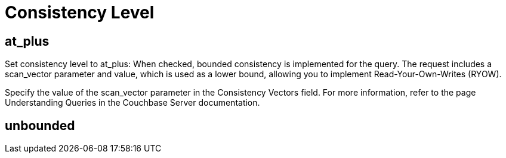 = Consistency Level


== at_plus

Set consistency level to at_plus: When checked, bounded consistency is implemented for the query. The request includes a scan_vector parameter and value, which is used as a lower bound, allowing you to implement Read-Your-Own-Writes (RYOW). 

Specify the value of the scan_vector parameter in the Consistency Vectors field. For more information, refer to the page Understanding Queries in the Couchbase Server documentation.

== unbounded

